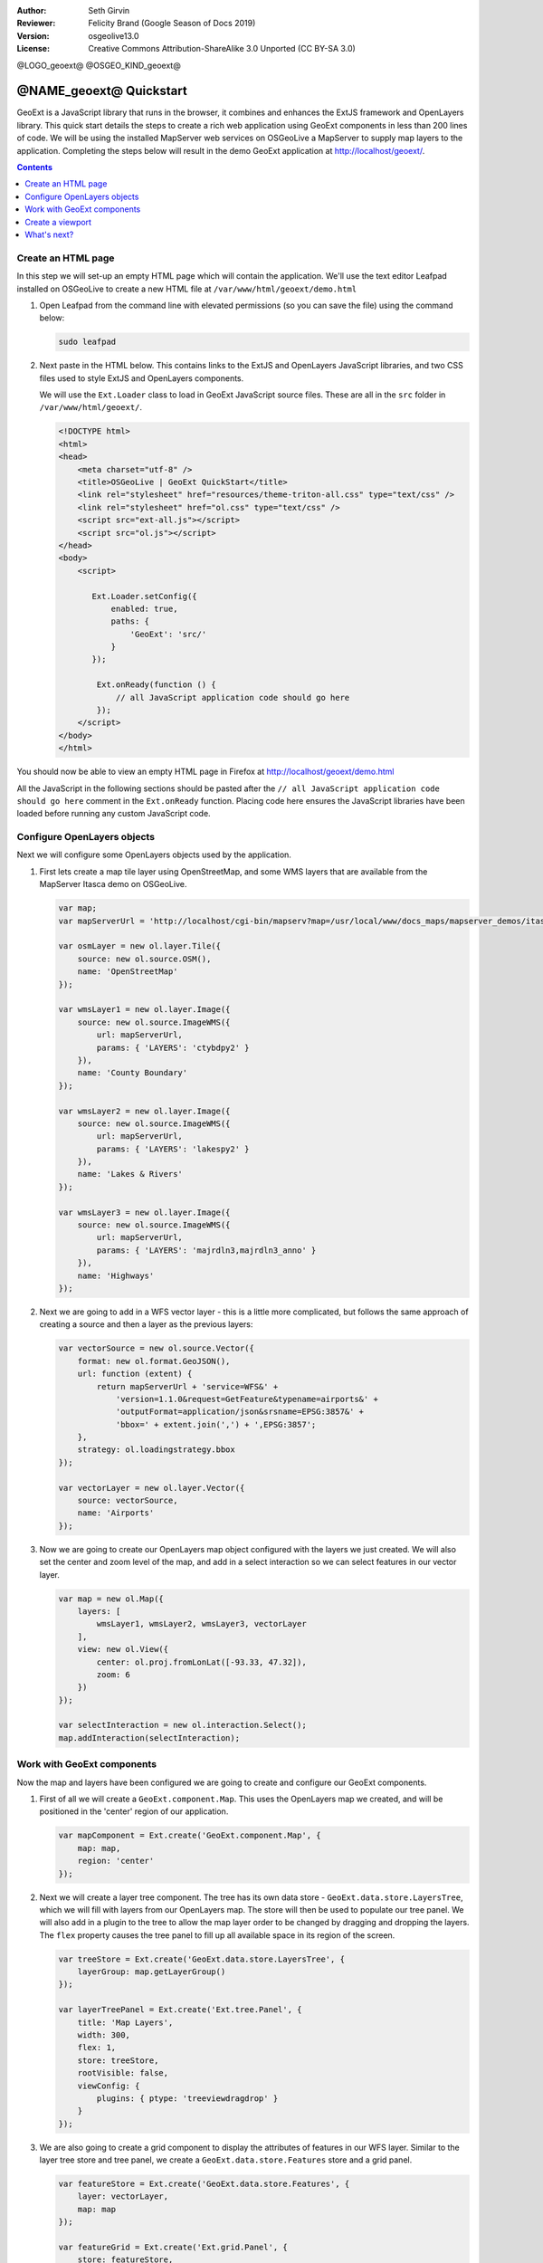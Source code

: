 :Author: Seth Girvin
:Reviewer: Felicity Brand (Google Season of Docs 2019)
:Version: osgeolive13.0
:License: Creative Commons Attribution-ShareAlike 3.0 Unported  (CC BY-SA 3.0)

@LOGO_geoext@
@OSGEO_KIND_geoext@

********************************************************************************
@NAME_geoext@ Quickstart
********************************************************************************

GeoExt is a JavaScript library that runs in the browser, it combines and enhances the ExtJS framework and OpenLayers library. 
This quick start details the steps to create a rich web application using GeoExt components in less than 200 lines of code. 
We will be using the installed MapServer web services on OSGeoLive a MapServer to supply map layers to the application. Completing the steps below will result in the demo GeoExt application at http://localhost/geoext/. 

.. contents:: Contents
   :local:

Create an HTML page
===================

In this step we will set-up an empty HTML page which will contain the application. We'll use the text editor Leafpad installed on OSGeoLive to create a new HTML file at ``/var/www/html/geoext/demo.html`` 

#. Open Leafpad from the command line with elevated permissions (so you can save the file) using the command below:

   .. code-block:: bash

    sudo leafpad

#. Next paste in the HTML below. This contains links to the ExtJS and OpenLayers JavaScript libraries, and two CSS files used to style ExtJS and OpenLayers components. 

   We will use the ``Ext.Loader`` class to load in GeoExt JavaScript source files. These are all in the ``src`` folder in ``/var/www/html/geoext/``. 

   .. code-block:: html

    <!DOCTYPE html>
    <html>
    <head>
        <meta charset="utf-8" />
        <title>OSGeoLive | GeoExt QuickStart</title>
        <link rel="stylesheet" href="resources/theme-triton-all.css" type="text/css" />
        <link rel="stylesheet" href="ol.css" type="text/css" />
        <script src="ext-all.js"></script>
        <script src="ol.js"></script>
    </head>
    <body>
        <script>

           Ext.Loader.setConfig({
               enabled: true,
               paths: {
                   'GeoExt': 'src/'
               }
           });

            Ext.onReady(function () {
                // all JavaScript application code should go here
            });
        </script>
    </body>
    </html>

You should now be able to view an empty HTML page in Firefox at http://localhost/geoext/demo.html

All the JavaScript in the following sections should be pasted after the ``// all JavaScript application code should go here`` comment in the 
``Ext.onReady`` function. Placing code here ensures the JavaScript libraries have been loaded before running any custom JavaScript code. 

Configure OpenLayers objects
============================

Next we will configure some OpenLayers objects used by the application. 

#. First lets create a map tile layer using OpenStreetMap, and some WMS layers that are available from the MapServer Itasca demo on OSGeoLive. 

   .. code-block:: js

    var map;
    var mapServerUrl = 'http://localhost/cgi-bin/mapserv?map=/usr/local/www/docs_maps/mapserver_demos/itasca/itasca.map&';

    var osmLayer = new ol.layer.Tile({
        source: new ol.source.OSM(),
        name: 'OpenStreetMap'
    });

    var wmsLayer1 = new ol.layer.Image({
        source: new ol.source.ImageWMS({
            url: mapServerUrl,
            params: { 'LAYERS': 'ctybdpy2' }
        }),
        name: 'County Boundary'
    });

    var wmsLayer2 = new ol.layer.Image({
        source: new ol.source.ImageWMS({
            url: mapServerUrl,
            params: { 'LAYERS': 'lakespy2' }
        }),
        name: 'Lakes & Rivers'
    });

    var wmsLayer3 = new ol.layer.Image({
        source: new ol.source.ImageWMS({
            url: mapServerUrl,
            params: { 'LAYERS': 'majrdln3,majrdln3_anno' }
        }),
        name: 'Highways'
    });

#. Next we are going to add in a WFS vector layer - this is a little more complicated, but follows the same approach of creating a source and then a layer as the previous layers:

   .. code-block:: js

    var vectorSource = new ol.source.Vector({
        format: new ol.format.GeoJSON(),
        url: function (extent) {
            return mapServerUrl + 'service=WFS&' +
                'version=1.1.0&request=GetFeature&typename=airports&' +
                'outputFormat=application/json&srsname=EPSG:3857&' +
                'bbox=' + extent.join(',') + ',EPSG:3857';
        },
        strategy: ol.loadingstrategy.bbox
    });

    var vectorLayer = new ol.layer.Vector({
        source: vectorSource,
        name: 'Airports'
    });

#. Now we are going to create our OpenLayers map object configured with the layers we just created. We will also set the center 
   and zoom level of the map, and add in a select interaction so we can select features in our vector layer. 

   .. code-block:: js

    var map = new ol.Map({
        layers: [
            wmsLayer1, wmsLayer2, wmsLayer3, vectorLayer
        ],
        view: new ol.View({
            center: ol.proj.fromLonLat([-93.33, 47.32]),
            zoom: 6
        })
    });

    var selectInteraction = new ol.interaction.Select();
    map.addInteraction(selectInteraction);

Work with GeoExt components
===========================

Now the map and layers have been configured we are going to create and configure our GeoExt components. 

#. First of all we will create a ``GeoExt.component.Map``. This uses the OpenLayers map we created, and will be positioned in the 'center' region of our application. 

   .. code-block:: js

    var mapComponent = Ext.create('GeoExt.component.Map', {
        map: map,
        region: 'center'
    });


#. Next we will create a layer tree component. The tree has its own data store - ``GeoExt.data.store.LayersTree``, which we will fill 
   with layers from our OpenLayers map. The store will then be used to populate our tree panel. We will also add in a plugin to the 
   tree to allow the map layer order to be changed by dragging and dropping the layers. The ``flex`` property causes the tree panel 
   to fill up all available space in its region of the screen. 

   .. code-block:: js

    var treeStore = Ext.create('GeoExt.data.store.LayersTree', {
        layerGroup: map.getLayerGroup()
    });

    var layerTreePanel = Ext.create('Ext.tree.Panel', {
        title: 'Map Layers',
        width: 300,
        flex: 1,
        store: treeStore,
        rootVisible: false,
        viewConfig: {
            plugins: { ptype: 'treeviewdragdrop' }
        }
    });

#. We are also going to create a grid component to display the attributes of features in our WFS layer. 
   Similar to the layer tree store and tree panel, we create a ``GeoExt.data.store.Features`` store and a grid panel. 

   .. code-block:: js

    var featureStore = Ext.create('GeoExt.data.store.Features', {
        layer: vectorLayer,
        map: map
    });

    var featureGrid = Ext.create('Ext.grid.Panel', {
        store: featureStore,
        region: 'south',
        title: 'Airport Runways for Itasca County',
        columns: [
            { text: 'Name', dataIndex: 'NAME', flex: 3 },
            { text: 'Quadrant', dataIndex: 'QUADNAME', flex: 1 },
            { text: 'Elevation', dataIndex: 'ELEVATION', flex: 1 }
        ],
        listeners: {
            selectionchange: function (sm, selected) {
                Ext.each(selected, function (rec) {
                    selectInteraction.getFeatures().clear();
                    selectInteraction.getFeatures().push(rec.getFeature());
                });
            }
        },
        height: 300
    });

#. Our final GeoExt component is an overview map - ``GeoExt.component.OverviewMap``. 
   We will configure this to display the OpenStreetMap layer we created earlier, and place it in an ExtJS panel. 

   .. code-block:: js

    var overview = Ext.create('GeoExt.component.OverviewMap', {
        parentMap: map,
        layers: [osmLayer]
    });

    var overviewPanel = Ext.create('Ext.panel.Panel', {
        title: 'Overview',
        layout: 'fit',
        items: overview,
        height: 300,
        width: 300,
        collapsible: true
    });


Create a viewport
=================

The final step in creating our application is to create a viewport - a container representing the application which will display all the components we created above. 

.. code-block:: js

    var vp = Ext.create('Ext.container.Viewport', {
        layout: 'border',
        items: [
            mapComponent,
            {
                xtype: 'container',
                region: 'west',
                layout: 'vbox',
                collapsible: true,
                items: [
                    overviewPanel,
                    layerTreePanel
                ]
            },
            featureGrid
        ]
    });

You should now be able to refresh the link http://localhost/geoext/demo.html in your browser and see a complete GeoExt application similar to the image below. 

.. image:: /images/projects/geoext/geoext_quickstart.png
  :scale: 100 %


What's next?
============

* The `GeoExt homepage <https://geoext.github.io/geoext3/>`_ contains full `API documentation <https://geoext.github.io/geoext3/v3.1.0/docs>`_
  and examples
* A `GeoExt workshop <https://github.com/geoext/geoext3-ws>`_ details all the steps for configuring and using
  GeoExt3 in your ExtJS applications
* The `OpenLayers v4.6.5 API docs <https://openlayers.org/en/v4.6.5/apidoc>`_
* The `ExtJS 6.2.0 API docs <https://docs.sencha.com/extjs/6.2.0/>`_
